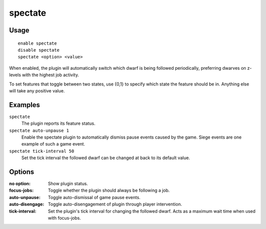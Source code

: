spectate
========

.. dfhack-tool::
    :summary: Automatically follow productive dwarves.
    :tags: fort interface

Usage
-----

::

    enable spectate
    disable spectate
    spectate <option> <value>


When enabled, the plugin will automatically switch which dwarf is being
followed periodically, preferring dwarves on z-levels with the highest
job activity.

To set features that toggle between two states, use {0,1} to specify
which state the feature should be in. Anything else will take any positive
value.

Examples
--------

``spectate``
    The plugin reports its feature status.


``spectate auto-unpause 1``
    Enable the spectate plugin to automatically dismiss pause events caused
    by the game. Siege events are one example of such a game event.

``spectate tick-interval 50``
    Set the tick interval the followed dwarf can be changed at back to its
    default value.

Options
-------

:no option:      Show plugin status.
:focus-jobs:     Toggle whether the plugin should always be following a job.
:auto-unpause:   Toggle auto-dismissal of game pause events.
:auto-disengage: Toggle auto-disengagement of plugin through player intervention.
:tick-interval:  Set the plugin's tick interval for changing the followed dwarf.
                 Acts as a maximum wait time when used with focus-jobs.

